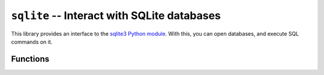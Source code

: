 .. _lib-sqlite:

``sqlite`` -- Interact with SQLite databases
============================================

This library provides an interface to the
`sqlite3 Python module <https://docs.python.org/3/library/sqlite3.html>`_.
With this, you can open databases, and execute SQL commands on it.

Functions
---------

.. py:function:: open_database(path)

   :param path: The database file name.

   This function generates a connection with the database
   *path*. It also creates a cursor to execute the SQL
   commands.

   .. note::

      The keyword ``:memory:`` can be used as *path* to open
      a database in the memory.

   .. warning::

      At this moment, this library can only open connections to
      one single database at the same time.

      If you open a database, while you have another connection
      with unsaved changes, the changes will be lost, and the previous
      database will be closed.

.. py:function:: close_database()

   This closes everything on the database (connection, cursor
   and memory data).

   .. warning::

      If you have unsaved changes on the database, this function
      will delete them. They won't be saved.

      Before closing a database, get sure to run the ``commit_changes``
      function (see below).

.. py:function:: commit_changes()

   This function saves every unsaved change to the database. Get sure
   to run this before closing the file or exiting from the program!

.. py:function:: execute_sql(cmd)

   :param cmd: The SQL command.

   Run a single line of SQL commands, that are passed to the cursor. The
   changes will wait for a ``commit_changes()`` call to save the changes
   caused by the command.

   .. warning::

      Only one command per function call is allowed. If you try to run many
      commands in a single call, the Python SQLite library might raise a
      warning.
